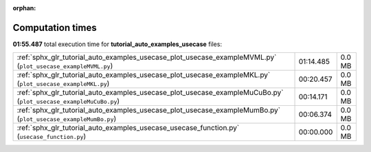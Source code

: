 
:orphan:

.. _sphx_glr_tutorial_auto_examples_usecase_sg_execution_times:

Computation times
=================
**01:55.487** total execution time for **tutorial_auto_examples_usecase** files:

+------------------------------------------------------------------------------------------------------------------+-----------+--------+
| :ref:`sphx_glr_tutorial_auto_examples_usecase_plot_usecase_exampleMVML.py` (``plot_usecase_exampleMVML.py``)     | 01:14.485 | 0.0 MB |
+------------------------------------------------------------------------------------------------------------------+-----------+--------+
| :ref:`sphx_glr_tutorial_auto_examples_usecase_plot_usecase_exampleMKL.py` (``plot_usecase_exampleMKL.py``)       | 00:20.457 | 0.0 MB |
+------------------------------------------------------------------------------------------------------------------+-----------+--------+
| :ref:`sphx_glr_tutorial_auto_examples_usecase_plot_usecase_exampleMuCuBo.py` (``plot_usecase_exampleMuCuBo.py``) | 00:14.171 | 0.0 MB |
+------------------------------------------------------------------------------------------------------------------+-----------+--------+
| :ref:`sphx_glr_tutorial_auto_examples_usecase_plot_usecase_exampleMumBo.py` (``plot_usecase_exampleMumBo.py``)   | 00:06.374 | 0.0 MB |
+------------------------------------------------------------------------------------------------------------------+-----------+--------+
| :ref:`sphx_glr_tutorial_auto_examples_usecase_usecase_function.py` (``usecase_function.py``)                     | 00:00.000 | 0.0 MB |
+------------------------------------------------------------------------------------------------------------------+-----------+--------+
